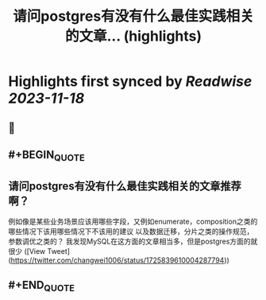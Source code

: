 :PROPERTIES:
:title: 请问postgres有没有什么最佳实践相关的文章... (highlights)
:END:

:PROPERTIES:
:author: [[changwei1006 on Twitter]]
:full-title: "请问postgres有没有什么最佳实践相关的文章..."
:category: [[tweets]]
:url: https://twitter.com/changwei1006/status/1725839610004287794
:END:

* Highlights first synced by [[Readwise]] [[2023-11-18]]
** 📌
** #+BEGIN_QUOTE
** 请问postgres有没有什么最佳实践相关的文章推荐啊？
例如像是某些业务场景应该用哪些字段，又例如enumerate，composition之类的哪些情况下该用哪些情况下不该用的建议
以及数据迁移，分片之类的操作规范，参数调优之类的？
我发现MySQL在这方面的文章相当多，但是postgres方面的就很少  ([View Tweet](https://twitter.com/changwei1006/status/1725839610004287794))
** #+END_QUOTE